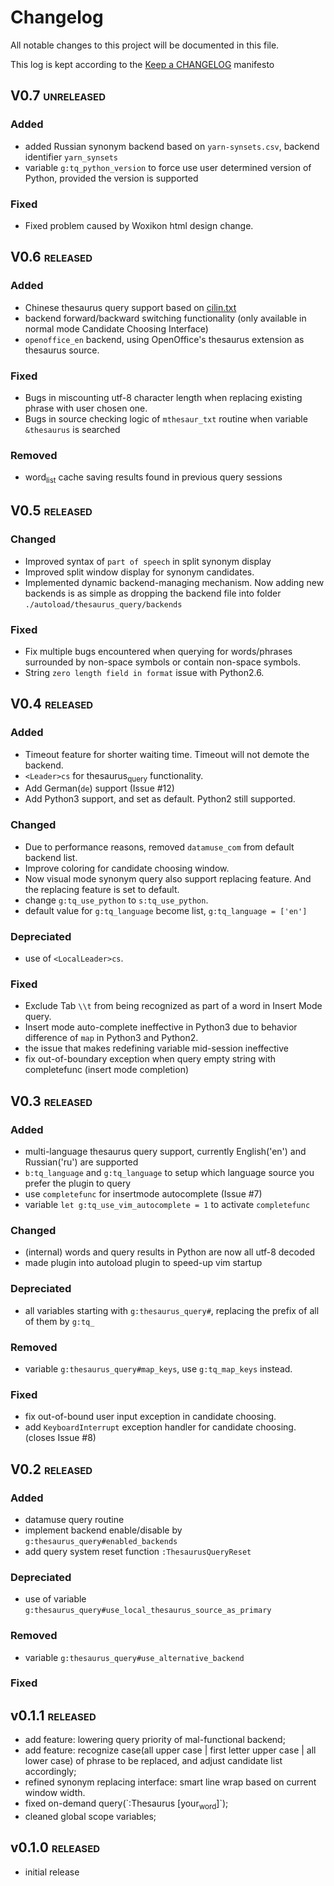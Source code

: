 * Changelog
  All notable changes to this project will be documented in this file.

  This log is kept according to the [[http://keepachangelog.com/][Keep a CHANGELOG]] manifesto

** V0.7                                                          :unreleased:
*** Added
    - added Russian synonym backend based on =yarn-synsets.csv=, backend
      identifier =yarn_synsets=
    - variable =g:tq_python_version= to force use user determined version of
      Python, provided the version is supported
*** Fixed
    - Fixed problem caused by Woxikon html design change.
** V0.6										 :released:
*** Added
- Chinese thesaurus query support based on [[https://github.com/shijiebei2009/Algorithms/blob/master/src/main/resources/cilin.txt][cilin.txt]]
- backend forward/backward switching functionality (only available in normal
  mode Candidate Choosing Interface)
- =openoffice_en= backend, using OpenOffice's thesaurus extension as thesaurus
  source.
*** Fixed
- Bugs in miscounting utf-8 character length when replacing existing phrase with
  user chosen one.
- Bugs in source checking logic of =mthesaur_txt= routine when variable
  =&thesaurus= is searched
*** Removed
- word_list cache saving results found in previous query sessions
** V0.5                                                           :released:
*** Changed
    - Improved syntax of =part of speech= in split synonym display
    - Improved split window display for synonym candidates.
    - Implemented dynamic backend-managing mechanism. Now adding new backends
      is as simple as dropping the backend file into folder
      =./autoload/thesaurus_query/backends=
*** Fixed
    - Fix multiple bugs encountered when querying for words/phrases surrounded
      by non-space symbols or contain non-space symbols.
    - String =zero length field in format= issue with Python2.6.
** V0.4                                                           :released:
*** Added
    - Timeout feature for shorter waiting time. Timeout will not demote the
      backend.
    - =<Leader>cs= for thesaurus_query functionality.
    - Add German(=de=) support (Issue #12)
    - Add Python3 support, and set as default. Python2 still supported.
*** Changed
    - Due to performance reasons, removed =datamuse_com= from default backend
      list.
    - Improve coloring for candidate choosing window.
    - Now visual mode synonym query also support replacing feature. And the
      replacing feature is set to default.
    - change =g:tq_use_python= to =s:tq_use_python=.
    - default value for =g:tq_language= become list, =g:tq_language = ['en']=
*** Depreciated
    - use of =<LocalLeader>cs=.
*** Fixed
    - Exclude Tab =\\t= from being recognized as part of a word in Insert Mode
      query.
    - Insert mode auto-complete ineffective in Python3 due to behavior
      difference of =map= in Python3 and Python2.
    - the issue that makes redefining variable mid-session ineffective
    - fix out-of-boundary exception when query empty string with completefunc
      (insert mode completion)
** V0.3                                                           :released:
*** Added
    - multi-language thesaurus query support, currently English('en') and
      Russian('ru') are supported
    - =b:tq_language= and =g:tq_language= to setup which language source you
      prefer the plugin to query
    - use =completefunc= for insertmode autocomplete (Issue #7)
    - variable =let g:tq_use_vim_autocomplete = 1= to activate =completefunc=
*** Changed
    - (internal) words and query results in Python are now all utf-8 decoded
    - made plugin into autoload plugin to speed-up vim startup
*** Depreciated
    - all variables starting with =g:thesaurus_query#=, replacing the prefix of
      all of them by =g:tq_=
*** Removed
    - variable =g:thesaurus_query#map_keys=, use =g:tq_map_keys= instead.
*** Fixed
    - fix out-of-bound user input exception in candidate choosing.
    - add =KeyboardInterrupt= exception handler for candidate choosing.(closes
      Issue #8)
** V0.2                                                           :released:
*** Added
    - datamuse query routine
    - implement backend enable/disable by =g:thesaurus_query#enabled_backends=
    - add query system reset function =:ThesaurusQueryReset=
*** Depreciated
    - use of variable =g:thesaurus_query#use_local_thesaurus_source_as_primary=
*** Removed
    - variable =g:thesaurus_query#use_alternative_backend=
*** Fixed
** v0.1.1                                                         :released:
   - add feature: lowering query priority of mal-functional backend;
   - add feature: recognize case(all upper case | first letter upper case | all
     lower case) of phrase to be replaced, and adjust candidate list
     accordingly;
   - refined synonym replacing interface: smart line wrap based on current window
     width.
   - fixed on-demand query(`:Thesaurus [your_word]`);
   - cleaned global scope variables;
** v0.1.0                                                         :released:
   - initial release
